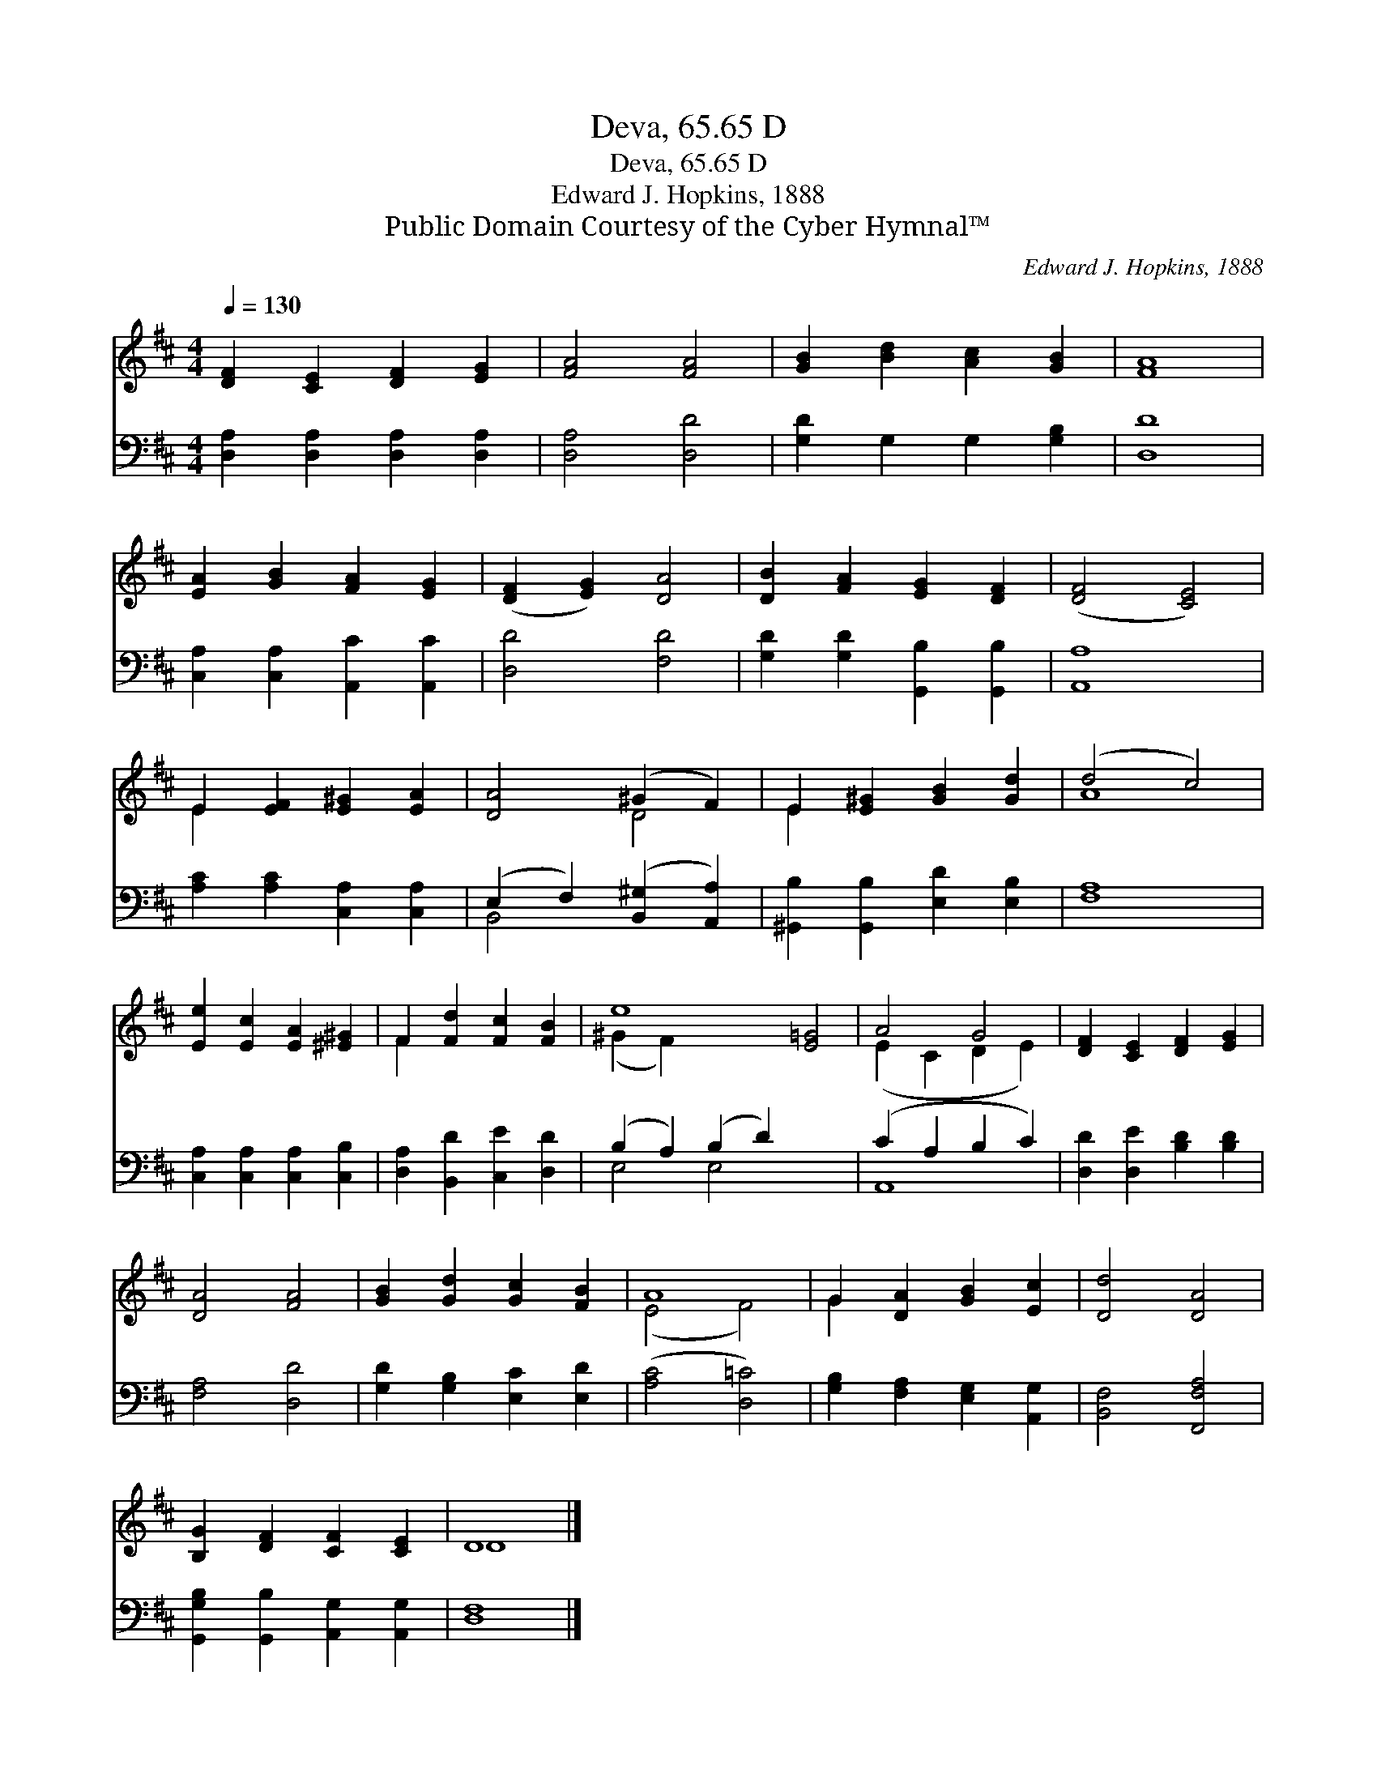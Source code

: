 X:1
T:Deva, 65.65 D
T:Deva, 65.65 D
T:Edward J. Hopkins, 1888
T:Public Domain Courtesy of the Cyber Hymnal™
C:Edward J. Hopkins, 1888
Z:Public Domain
Z:Courtesy of the Cyber Hymnal™
%%score ( 1 2 ) ( 3 4 )
L:1/8
Q:1/4=130
M:4/4
K:D
V:1 treble 
V:2 treble 
V:3 bass 
V:4 bass 
V:1
 [DF]2 [CE]2 [DF]2 [EG]2 | [FA]4 [FA]4 | [GB]2 [Bd]2 [Ac]2 [GB]2 | [FA]8 | %4
 [EA]2 [GB]2 [FA]2 [EG]2 | ([DF]2 [EG]2) [DA]4 | [DB]2 [FA]2 [EG]2 [DF]2 | ([DF]4 [CE]4) | %8
 E2 [EF]2 [E^G]2 [EA]2 | [DA]4 (^G2 F2) | E2 [E^G]2 [GB]2 [Gd]2 | (d4 c4) | %12
 [Ee]2 [Ec]2 [EA]2 [^E^G]2 | F2 [Fd]2 [Fc]2 [FB]2 | e8 [E=G]4 | A4 G4 | [DF]2 [CE]2 [DF]2 [EG]2 | %17
 [DA]4 [FA]4 | [GB]2 [Gd]2 [Gc]2 [FB]2 | A8 | G2 [DA]2 [GB]2 [Ec]2 | [Dd]4 [DA]4 | %22
 [B,G]2 [DF]2 [CF]2 [CE]2 | D8 |] %24
V:2
 x8 | x8 | x8 | x8 | x8 | x8 | x8 | x8 | E2 x6 | x4 D4 | E2 x6 | A8 | x8 | F2 x6 | (^G2 F2) x8 | %15
 (E2 C2 D2 E2) | x8 | x8 | x8 | (E4 F4) | G2 x6 | x8 | x8 | D8 |] %24
V:3
 [D,A,]2 [D,A,]2 [D,A,]2 [D,A,]2 | [D,A,]4 [D,D]4 | [G,D]2 G,2 G,2 [G,B,]2 | [D,D]8 | %4
 [C,A,]2 [C,A,]2 [A,,C]2 [A,,C]2 | [D,D]4 [F,D]4 | [G,D]2 [G,D]2 [G,,B,]2 [G,,B,]2 | [A,,A,]8 | %8
 [A,C]2 [A,C]2 [C,A,]2 [C,A,]2 | (E,2 F,2) ([B,,^G,]2 [A,,A,]2) | %10
 [^G,,B,]2 [G,,B,]2 [E,D]2 [E,B,]2 | [F,A,]8 | [C,A,]2 [C,A,]2 [C,A,]2 [C,B,]2 | %13
 [D,A,]2 [B,,D]2 [C,E]2 [D,D]2 | (B,2 A,2) (B,2 D2) x4 | (C2 A,2 B,2 C2) | %16
 [D,D]2 [D,E]2 [B,D]2 [B,D]2 | [F,A,]4 [D,D]4 | [G,D]2 [G,B,]2 [E,C]2 [E,D]2 | ([A,C]4 [D,=C]4) | %20
 [G,B,]2 [F,A,]2 [E,G,]2 [A,,G,]2 | [B,,F,]4 [F,,F,A,]4 | [G,,G,B,]2 [G,,B,]2 [A,,G,]2 [A,,G,]2 | %23
 [D,F,]8 |] %24
V:4
 x8 | x8 | x8 | x8 | x8 | x8 | x8 | x8 | x8 | B,,4 x4 | x8 | x8 | x8 | x8 | E,4 E,4 x4 | A,,8 | %16
 x8 | x8 | x8 | x8 | x8 | x8 | x8 | x8 |] %24

